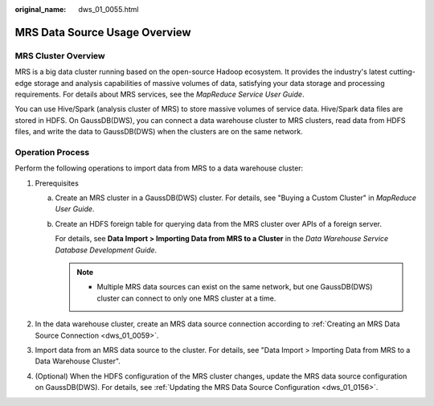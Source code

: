 :original_name: dws_01_0055.html

.. _dws_01_0055:

MRS Data Source Usage Overview
==============================

MRS Cluster Overview
--------------------

MRS is a big data cluster running based on the open-source Hadoop ecosystem. It provides the industry's latest cutting-edge storage and analysis capabilities of massive volumes of data, satisfying your data storage and processing requirements. For details about MRS services, see the *MapReduce Service User Guide*.

You can use Hive/Spark (analysis cluster of MRS) to store massive volumes of service data. Hive/Spark data files are stored in HDFS. On GaussDB(DWS), you can connect a data warehouse cluster to MRS clusters, read data from HDFS files, and write the data to GaussDB(DWS) when the clusters are on the same network.

Operation Process
-----------------

Perform the following operations to import data from MRS to a data warehouse cluster:

#. Prerequisites

   a. Create an MRS cluster in a GaussDB(DWS) cluster. For details, see "Buying a Custom Cluster" in *MapReduce User Guide*.

   b. Create an HDFS foreign table for querying data from the MRS cluster over APIs of a foreign server.

      For details, see **Data Import > Importing Data from MRS to a Cluster** in the *Data Warehouse Service Database Development Guide*.

      .. note::

         -  Multiple MRS data sources can exist on the same network, but one GaussDB(DWS) cluster can connect to only one MRS cluster at a time.

#. In the data warehouse cluster, create an MRS data source connection according to :ref:`Creating an MRS Data Source Connection <dws_01_0059>`.
#. Import data from an MRS data source to the cluster. For details, see "Data Import > Importing Data from MRS to a Data Warehouse Cluster".
#. (Optional) When the HDFS configuration of the MRS cluster changes, update the MRS data source configuration on GaussDB(DWS). For details, see :ref:`Updating the MRS Data Source Configuration <dws_01_0156>`.
